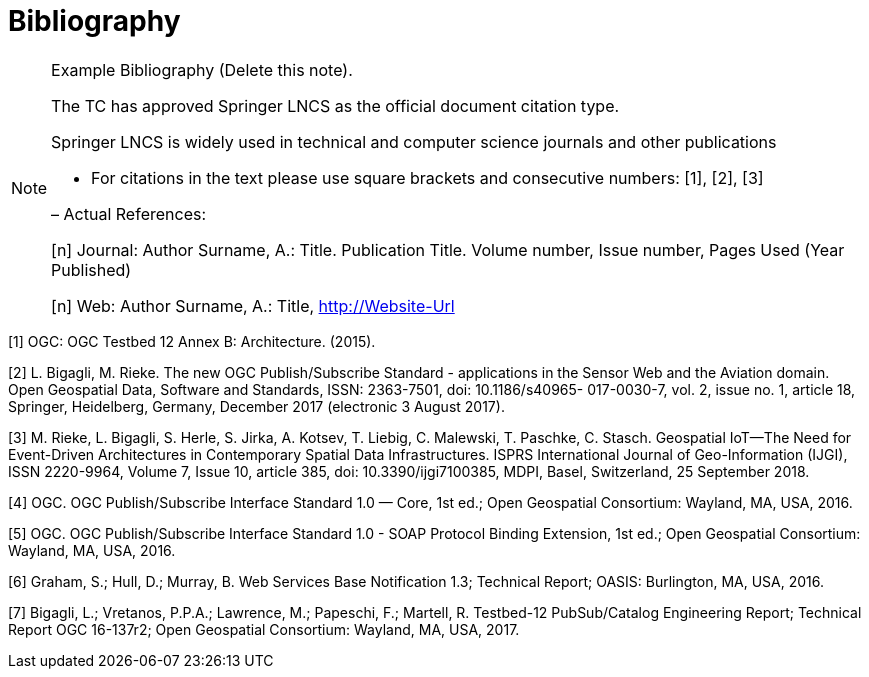 [appendix]
:appendix-caption: Annex
[[Bibliography]]
= Bibliography

[NOTE]
.Example Bibliography (Delete this note).
===============================================
The TC has approved Springer LNCS as the official document citation type.

Springer LNCS is widely used in technical and computer science journals and other publications

* For citations in the text please use square brackets and consecutive numbers: [1], [2], [3]

– Actual References:

[n] Journal: Author Surname, A.: Title. Publication Title. Volume number, Issue number, Pages Used (Year Published)

[n] Web: Author Surname, A.: Title, http://Website-Url

===============================================

((( Example )))
[[OGC2015]]
[1] OGC: OGC Testbed 12 Annex B: Architecture. (2015).

[[Bigagli2017]]
[2] L. Bigagli, M. Rieke. The new OGC Publish/Subscribe Standard - applications in the Sensor Web and the Aviation domain. Open Geospatial Data, Software and Standards, ISSN: 2363-7501, doi: 10.1186/s40965- 017-0030-7, vol. 2, issue no. 1, article 18, Springer, Heidelberg, Germany, December 2017 (electronic 3 August 2017).

[[Rieke2018]]
[3] M. Rieke, L. Bigagli, S. Herle, S. Jirka, A. Kotsev, T. Liebig, C. Malewski, T. Paschke, C. Stasch. Geospatial IoT—The Need for Event-Driven Architectures in Contemporary Spatial Data Infrastructures. ISPRS International Journal of Geo-Information (IJGI), ISSN 2220-9964, Volume 7, Issue 10, article 385, doi: 10.3390/ijgi7100385, MDPI, Basel, Switzerland, 25 September 2018.

[[PubSubCore2016]]
[4] OGC. OGC Publish/Subscribe Interface Standard 1.0 — Core, 1st ed.; Open Geospatial Consortium: Wayland,
MA, USA, 2016.

[[PubSubSOAP2016]]
[5] OGC. OGC Publish/Subscribe Interface Standard 1.0 - SOAP Protocol Binding Extension, 1st ed.; Open Geospatial Consortium: Wayland, MA, USA, 2016.

[[WSBN2016]]
[6] Graham, S.; Hull, D.; Murray, B. Web Services Base Notification 1.3; Technical Report; OASIS: Burlington, MA, USA, 2016.

[[OGC19-137r2]]
[7] Bigagli, L.; Vretanos, P.P.A.; Lawrence, M.; Papeschi, F.; Martell, R. Testbed-12 PubSub/Catalog Engineering
Report; Technical Report OGC 16-137r2; Open Geospatial Consortium: Wayland, MA, USA, 2017.
